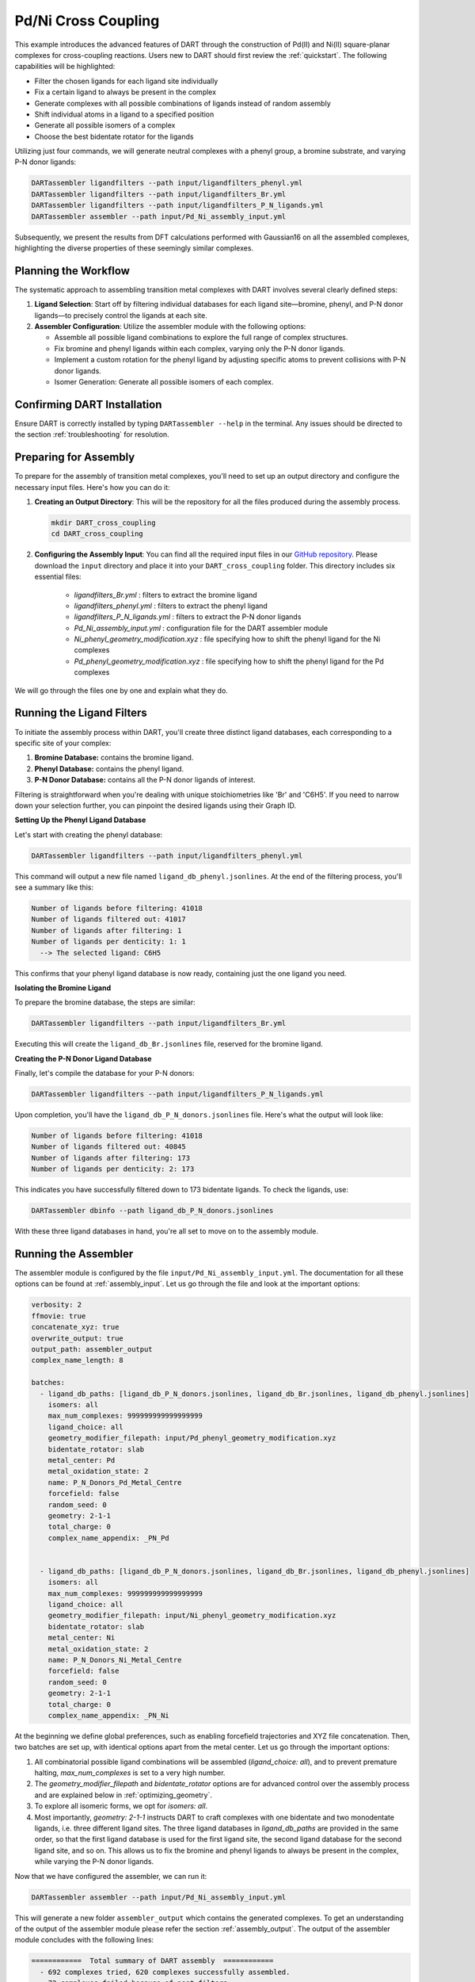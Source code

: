 .. _Pd_Ni_Cross_Coupling:

Pd/Ni Cross Coupling
--------------------

This example introduces the advanced features of DART through the construction of Pd(II) and Ni(II) square-planar complexes for cross-coupling reactions. Users new to DART should first review the :ref:`quickstart`. The following capabilities will be highlighted:

- Filter the chosen ligands for each ligand site individually
- Fix a certain ligand to always be present in the complex
- Generate complexes with all possible combinations of ligands instead of random assembly
- Shift individual atoms in a ligand to a specified position
- Generate all possible isomers of a complex
- Choose the best bidentate rotator for the ligands

Utilizing just four commands, we will generate neutral complexes with a phenyl group, a bromine substrate, and varying P-N donor ligands:

.. code-block:: bash

    DARTassembler ligandfilters --path input/ligandfilters_phenyl.yml
    DARTassembler ligandfilters --path input/ligandfilters_Br.yml
    DARTassembler ligandfilters --path input/ligandfilters_P_N_ligands.yml
    DARTassembler assembler --path input/Pd_Ni_assembly_input.yml

Subsequently, we present the results from DFT calculations performed with Gaussian16 on all the assembled complexes, highlighting the diverse properties of these seemingly similar complexes.

Planning the Workflow
^^^^^^^^^^^^^^^^^^^^^^

The systematic approach to assembling transition metal complexes with DART involves several clearly defined steps:

1. **Ligand Selection**: Start off by filtering individual databases for each ligand site—bromine, phenyl, and P-N donor ligands—to precisely control the ligands at each site.

2. **Assembler Configuration**: Utilize the assembler module with the following options:

   - Assemble all possible ligand combinations to explore the full range of complex structures.
   - Fix bromine and phenyl ligands within each complex, varying only the P-N donor ligands.
   - Implement a custom rotation for the phenyl ligand by adjusting specific atoms to prevent collisions with P-N donor ligands.
   - Isomer Generation: Generate all possible isomers of each complex.


Confirming DART Installation
^^^^^^^^^^^^^^^^^^^^^^^^^^^^^

Ensure DART is correctly installed by typing ``DARTassembler --help`` in the terminal. Any issues should be directed to the section :ref:`troubleshooting` for resolution.


Preparing for Assembly
^^^^^^^^^^^^^^^^^^^^^^

To prepare for the assembly of transition metal complexes, you'll need to set up an output directory and configure the necessary input files. Here's how you can do it:

1. **Creating an Output Directory**: This will be the repository for all the files produced during the assembly process.

   .. code-block:: bash

       mkdir DART_cross_coupling
       cd DART_cross_coupling

2. **Configuring the Assembly Input**:
   You can find all the required input files in our `GitHub repository <https://github.com/CCEMGroupTCD/DART/tree/master/examples/Pd_Ni_Cross_Coupling/generate_complexes>`_. Please download the ``input`` directory and place it into your ``DART_cross_coupling`` folder. This directory includes six essential files:

    - `ligandfilters_Br.yml` : filters to extract the bromine ligand
    - `ligandfilters_phenyl.yml` : filters to extract the phenyl ligand
    - `ligandfilters_P_N_ligands.yml` : filters to extract the P-N donor ligands
    - `Pd_Ni_assembly_input.yml` : configuration file for the DART assembler module
    - `Ni_phenyl_geometry_modification.xyz` : file specifying how to shift the phenyl ligand for the Ni complexes
    - `Pd_phenyl_geometry_modification.xyz` : file specifying how to shift the phenyl ligand for the Pd complexes

We will go through the files one by one and explain what they do.

Running the Ligand Filters
^^^^^^^^^^^^^^^^^^^^^^^^^^

To initiate the assembly process within DART, you'll create three distinct ligand databases, each corresponding to a specific site of your complex:

1. **Bromine Database:** contains the bromine ligand.
2. **Phenyl Database:** contains the phenyl ligand.
3. **P-N Donor Database:** contains all the P-N donor ligands of interest.

Filtering is straightforward when you're dealing with unique stoichiometries like 'Br' and 'C6H5'. If you need to narrow down your selection further, you can pinpoint the desired ligands using their Graph ID.

**Setting Up the Phenyl Ligand Database**

Let's start with creating the phenyl database:

.. code-block:: bash

    DARTassembler ligandfilters --path input/ligandfilters_phenyl.yml

This command will output a new file named ``ligand_db_phenyl.jsonlines``. At the end of the filtering process, you'll see a summary like this:

.. code-block::

    Number of ligands before filtering: 41018
    Number of ligands filtered out: 41017
    Number of ligands after filtering: 1
    Number of ligands per denticity: 1: 1
      --> The selected ligand: C6H5

This confirms that your phenyl ligand database is now ready, containing just the one ligand you need.

**Isolating the Bromine Ligand**

To prepare the bromine database, the steps are similar:

.. code-block:: bash

    DARTassembler ligandfilters --path input/ligandfilters_Br.yml

Executing this will create the ``ligand_db_Br.jsonlines`` file, reserved for the bromine ligand.

**Creating the P-N Donor Ligand Database**

Finally, let's compile the database for your P-N donors:

.. code-block:: bash

    DARTassembler ligandfilters --path input/ligandfilters_P_N_ligands.yml

Upon completion, you'll have the ``ligand_db_P_N_donors.jsonlines`` file. Here's what the output will look like:

.. code-block::

    Number of ligands before filtering: 41018
    Number of ligands filtered out: 40845
    Number of ligands after filtering: 173
    Number of ligands per denticity: 2: 173

This indicates you have successfully filtered down to 173 bidentate ligands. To check the ligands, use:

.. code-block:: bash

    DARTassembler dbinfo --path ligand_db_P_N_donors.jsonlines

With these three ligand databases in hand, you're all set to move on to the assembly module.

Running the Assembler
^^^^^^^^^^^^^^^^^^^^^

The assembler module is configured by the file ``input/Pd_Ni_assembly_input.yml``. The documentation for all these options can be found at :ref:`assembly_input`. Let us go through the file and look at the important options:

.. code-block::

    verbosity: 2
    ffmovie: true
    concatenate_xyz: true
    overwrite_output: true
    output_path: assembler_output
    complex_name_length: 8

    batches:
      - ligand_db_paths: [ligand_db_P_N_donors.jsonlines, ligand_db_Br.jsonlines, ligand_db_phenyl.jsonlines]
        isomers: all
        max_num_complexes: 999999999999999999
        ligand_choice: all
        geometry_modifier_filepath: input/Pd_phenyl_geometry_modification.xyz
        bidentate_rotator: slab
        metal_center: Pd
        metal_oxidation_state: 2
        name: P_N_Donors_Pd_Metal_Centre
        forcefield: false
        random_seed: 0
        geometry: 2-1-1
        total_charge: 0
        complex_name_appendix: _PN_Pd


      - ligand_db_paths: [ligand_db_P_N_donors.jsonlines, ligand_db_Br.jsonlines, ligand_db_phenyl.jsonlines]
        isomers: all
        max_num_complexes: 999999999999999999
        ligand_choice: all
        geometry_modifier_filepath: input/Ni_phenyl_geometry_modification.xyz
        bidentate_rotator: slab
        metal_center: Ni
        metal_oxidation_state: 2
        name: P_N_Donors_Ni_Metal_Centre
        forcefield: false
        random_seed: 0
        geometry: 2-1-1
        total_charge: 0
        complex_name_appendix: _PN_Ni


At the beginning we define global preferences, such as enabling forcefield trajectories and XYZ file concatenation. Then, two batches are set up, with identical options apart from the metal center. Let us go through the important options:

1. All combinatorial possible ligand combinations will be assembled (`ligand_choice: all`), and to prevent premature halting, `max_num_complexes` is set to a very high number.

2. The `geometry_modifier_filepath` and `bidentate_rotator` options are for advanced control over the assembly process and are explained below in :ref:`optimizing_geometry`.

3. To explore all isomeric forms, we opt for `isomers: all`.

4. Most importantly, `geometry: 2-1-1` instructs DART to craft complexes with one bidentate and two monodentate ligands, i.e. three different ligand sites. The three ligand databases in `ligand_db_paths` are provided in the same order, so that the first ligand database is used for the first ligand site, the second ligand database for the second ligand site, and so on. This allows us to fix the bromine and phenyl ligands to always be present in the complex, while varying the P-N donor ligands.

Now that we have configured the assembler, we can run it:

.. code-block:: bash

    DARTassembler assembler --path input/Pd_Ni_assembly_input.yml

This will generate a new folder ``assembler_output`` which contains the generated complexes. To get an understanding of the output of the assembler module please refer the section :ref:`assembly_output`. The output of the assembler module concludes with the following lines:

.. code-block::

    ============  Total summary of DART assembly  ============
      - 692 complexes tried, 620 complexes successfully assembled.
      - 72 complexes failed because of post-filters:
        - clashing ligands: 72
    DART Assembler output files saved to your_path/assembler_output
    Total runtime for assembling 620 complexes: 0:00:51.236134
    Done! All complexes assembled. Exiting DART Assembler.

A total of 620 complexes were assembled successfully, while 72 complexes failed the post-filters because of clashing ligands. Figure 1 showcases a subset of the assembled complexes.


.. figure:: /_static/part1/examples/Pd_Ni_Cross_Coupling/assembled_complexes.png
   :width: 100%
   :align: center

   Figure 1: A selection of assembled Pd(II) complexes with fixed bromine and phenyl ligands and varying P-N donor ligands.


Exploring Molecular Properties with DART
^^^^^^^^^^^^^^^^^^^^^^^^^^^^^^^^^^^^^^^^^

DART excels in the automatic assembly of novel complexes, leveraging a diverse ligand pool to pave the way for innovative complex design. This approach shines in our example, where even a limited ligand selection shows a broad spectrum of complex properties. Here we show a quick overview of the results of DFT calculations for the P-N bite angle and the HOMO-LUMO gap for all 620 complexes, performed using Gaussian16 as detailed in our DART publication.

The data presented in Figure 2 underscores the extensive range of properties achievable by modifying even a single ligand type within the complexes.

.. figure:: /_static/part1/examples/Pd_Ni_Cross_Coupling/dft_figure_reduced.png
   :width: 100%
   :align: center

   Figure 2: DFT calculated properties of the assembled complexes.

.. _optimizing_geometry:

Optimizing the Output Geometry in DART
~~~~~~~~~~~~~~~~~~~~~~~~~~~~~~~~~~~~~~~~~~~~~~~~~~~~~~~~~~~~~~

Proper geometry optimization is crucial for the successful assembly of transition metal complexes. DART provides three key options to ensure optimal geometry: `forcefield`, `geometry_modifier_filepath`, and `bidentate_rotator`. These options are documented in detail in section :ref:`assembly_input`.

The `forcefield` option leverages a UFF forcefield to relax the output structure before going through the post-filter.

The `geometry_modifier_filepath` is a powerful tool for manual geometry correction. It's particularly useful when standard optimization methods fail to prevent certain ligand collisions, which might be the case with complex ligand structures or when specific orientations are required. With this option, users can input a file detailing the desired adjustments, and DART will reposition the atoms accordingly.

The `bidentate_rotator` setting controls the internal rotation of bidentate ligands. It can be set to `auto`, which allows DART to choose the rotation, or to specific modes (`slab` or `horseshoe`), giving users control over the bidentate ligand orientation.

To evaluate the efficacy of these optimization tools, we conducted an experiment focused on the assembly success rate—a key indicator of optimal geometry. The experiment involved multiple assembly runs, each varying the optimization method:

.. csv-table::
    :header: "Bidentate Rotator", "Without Optimization", "With Forcefield", "With Geometry Modifier"
    :widths: 25, 25, 25, 25

    "Auto", "68.4%", "55.2%", "72.7%"
    "Slab", "56.8%", "66.2%", "89.6%"
    "Horseshoe", "49.4%", "47.7%", "62.4%"

Our results show that manual intervention via the `geometry_modifier_filepath` significantly increases the success rate, particularly when the `slab` option is employed for the `bidentate_rotator`. However, these results are completely dependent on which kind of ligands to assemble. While DART's default settings provide satisfactory results for many cases, these tools offer valuable avenues for optimization, enhancing the likelihood of successful complex assembly.





